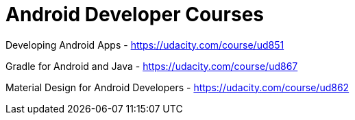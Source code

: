 // = Your Blog title
// See https://hubpress.gitbooks.io/hubpress-knowledgebase/content/ for information about the parameters.
// :hp-image: /covers/cover.png
// :published_at: 2019-01-31
// :hp-tags: HubPress, Blog, Open_Source,
// :hp-alt-title: My English Title

= Android Developer Courses

Developing Android Apps - https://udacity.com/course/ud851

Gradle for Android and Java - https://udacity.com/course/ud867

Material Design for Android Developers - https://udacity.com/course/ud862

